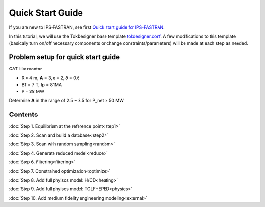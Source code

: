 =================
Quick Start Guide
=================

If you are new to IPS-FASTRAN, see first `Quick start guide for IPS-FASTRAN <https://github.com/ORNL-Fusion/tokdesigner-doc/tree/main/docs/under_construction.rst>`_.

In this tutorial, we will use the TokDesigner base template `tokdesigner.conf <https://github.com/ORNL-Fusion/tokdesigner-doc/tree/main/docs/under_construction.rst>`_. A few modifications to this template (basically turn on/off necessary components or change constraints/parameters) will be made at each step as needed. 

-----------------------------------
Problem setup for quick start guide
-----------------------------------

CAT-like reactor

* R = 4 m, **A** = 3, 𝜅 = 2, 𝛿 = 0.6
* BT = 7 T, Ip = 8.1MA
* P = 38 MW

Determine **A** in the range of 2.5 ~ 3.5 for P_net > 50 MW

--------
Contents
--------

:doc:`Step 1. Equilibrium at the reference point<step1>`

:doc:`Step 2. Scan and build a database<step2>`

:doc:`Step 3. Scan with random sampling<random>`

:doc:`Step 4. Generate reduced model<reduce>`

:doc:`Step 6. Filtering<filtering>`

:doc:`Step 7. Constrained optimization<optimize>`

:doc:`Step 8. Add full phyiscs model: H/CD<heating>`

:doc:`Step 9. Add full phyiscs model: TGLF+EPED<physics>`

:doc:`Step 10. Add medium fidelity engineering modeling<external>`



